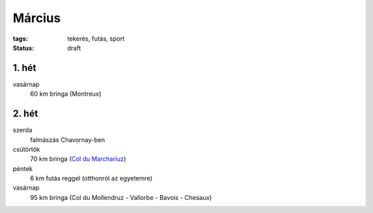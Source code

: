 Március
=======

:tags: tekerés, futás, sport
:status: draft

1. hét
------
vasárnap
    60 km bringa (Montreux)

2. hét
------
szerda
    falmászás Chavornay-ben
csütörtök
    70 km bringa
    (`Col du Marchariuz <|filename|2013-03-07-Masodik-tekeres.rst>`_)
péntek
    6 km futás reggel (otthonról az egyetemre)
vasárnap
    95 km bringa
    (Col du Mollendruz - Vallorbe - Bavois - Chesaux)
